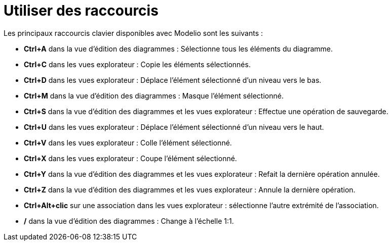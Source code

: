 // Disable all captions for figures.
:!figure-caption:
// Path to the stylesheet files
:stylesdir: .

[[Utiliser-des-raccourcis]]

[[utiliser-des-raccourcis]]
= Utiliser des raccourcis

Les principaux raccourcis clavier disponibles avec Modelio sont les suivants :

* *Ctrl+A* dans la vue d'édition des diagrammes : Sélectionne tous les éléments du diagramme.
* *Ctrl+C* dans les vues explorateur : Copie les éléments sélectionnés.
* *Ctrl+D* dans les vues explorateur : Déplace l'élément sélectionné d'un niveau vers le bas.
* *Ctrl+M* dans la vue d'édition des diagrammes : Masque l'élément sélectionné.
* *Ctrl+S* dans la vue d'édition des diagrammes et les vues explorateur : Effectue une opération de sauvegarde.
* *Ctrl+U* dans les vues explorateur : Déplace l'élément sélectionné d'un niveau vers le haut.
* *Ctrl+V* dans les vues explorateur : Colle l'élément sélectionné.
* *Ctrl+X* dans les vues explorateur : Coupe l'élément sélectionné.
* *Ctrl+Y* dans la vue d'édition des diagrammes et les vues explorateur : Refait la dernière opération annulée.
* *Ctrl+Z* dans la vue d'édition des diagrammes et les vues explorateur : Annule la dernière opération.
* *Ctrl+Alt+clic* sur une association dans les vues explorateur : sélectionne l'autre extrémité de l'association.
* */* dans la vue d'édition des diagrammes : Change à l'échelle 1:1.


